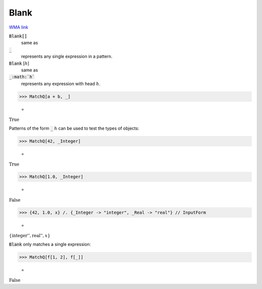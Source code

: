 Blank
=====

`WMA link <https://reference.wolfram.com/language/ref/Blank.html>`_


:code:`Blank[]`
    same as

:code:`_`
    represents any single expression in a pattern.

:code:`Blank` [:math:`h`]
    same as

:code:`_:math:`h``
    represents any expression with head :math:`h`.





>>> MatchQ[a + b, _]

    =
:math:`\text{True}`



Patterns of the form :code:`_` :math:`h` can be used to test the types of     objects:

>>> MatchQ[42, _Integer]

    =
:math:`\text{True}`


>>> MatchQ[1.0, _Integer]

    =
:math:`\text{False}`


>>> {42, 1.0, x} /. {_Integer -> "integer", _Real -> "real"} // InputForm

    =
:math:`\left\{\text{\`{}\`{}integer''}, \text{\`{}\`{}real''}, x\right\}`



:code:`Blank`  only matches a single expression:

>>> MatchQ[f[1, 2], f[_]]

    =
:math:`\text{False}`


